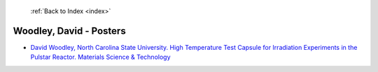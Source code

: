  :ref:`Back to Index <index>`

Woodley, David - Posters
------------------------

* `David Woodley, North Carolina State University. High Temperature Test Capsule for Irradiation Experiments in the Pulstar Reactor. Materials Science & Technology <../_static/docs/259.pdf>`_
